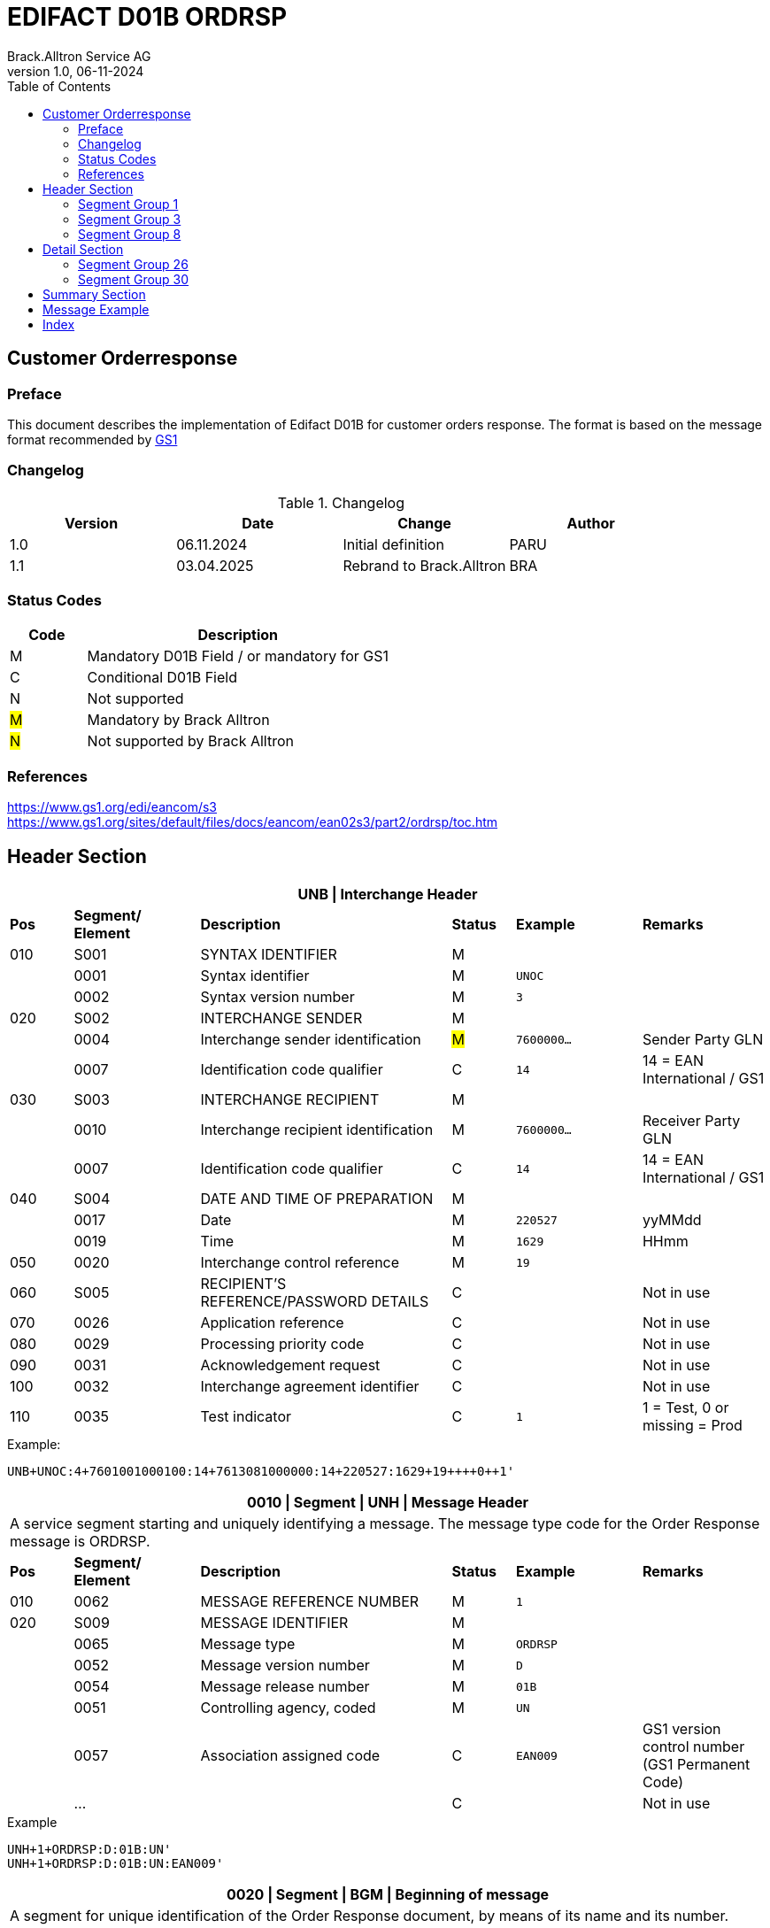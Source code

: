 = EDIFACT D01B ORDRSP
Brack.Alltron Service AG
:doctype: book
:toc:
v1.0, 06-11-2024

== Customer Orderresponse

[preface]
=== Preface

This document describes the implementation of Edifact D01B for customer orders response.
The format is based on the message format recommended by https://www.gs1.org/edi/eancom/s3[GS1]

=== Changelog

.Changelog
[width="100%",cols="1,1,1,1",options="header",]
|===
|*Version* |*Date* |*Change* |*Author*
|1.0  |06.11.2024 |Initial definition |PARU
|1.1 |03.04.2025 |Rebrand to Brack.Alltron |BRA
|===

=== Status Codes

[width="100%",cols="1, 4",options="header",]
|===
|*Code* |*Description*
|M      |Mandatory D01B Field / or mandatory for GS1
|C      |Conditional D01B Field
|N      |Not supported
|#M#    |Mandatory by Brack Alltron
|#N#    |Not supported by Brack Alltron
|===

=== References

https://www.gs1.org/edi/eancom/s3 +
https://www.gs1.org/sites/default/files/docs/eancom/ean02s3/part2/ordrsp/toc.htm

<<<

== Header Section

[width="100%",cols="1,2,4,1,2,2",options="header"]
|===
6+|*UNB \| Interchange Header*
|*Pos* |*Segment/
Element* |*Description* |*Status* |*Example* |*Remarks*
|010  |S001 |SYNTAX IDENTIFIER                      |M m|            |
|    ^|0001 |Syntax identifier                      |M m|UNOC        |
|    ^|0002 |Syntax version number                  |M m|3           |
|020  |S002 |INTERCHANGE SENDER                     |M m|            |
|    ^|0004 |Interchange sender identification      |#M# m|7600000…  |Sender Party GLN
|    ^|0007 |Identification code qualifier          |C m|14          |14 = EAN International / GS1
|030  |S003 |INTERCHANGE RECIPIENT                  |M m|            |
|    ^|0010 |Interchange recipient identification   |M m|7600000…    |Receiver Party GLN
|    ^|0007 |Identification code qualifier          |C m|14          |14 = EAN International / GS1
|040  |S004 |DATE AND TIME OF PREPARATION           |M m|            |
|    ^|0017 |Date                                   |M m|220527      |yyMMdd
|    ^|0019 |Time                                   |M m|1629        |HHmm
|050 ^|0020 |Interchange control reference          |M m|19          |
|060  |S005 |RECIPIENT'S REFERENCE/PASSWORD DETAILS |C m|            |Not in use
|070 ^|0026 |Application reference                  |C m|            |Not in use
|080 ^|0029 |Processing priority code               |C m|            |Not in use
|090 ^|0031 |Acknowledgement request                |C m|            |Not in use
|100 ^|0032 |Interchange agreement identifier       |C m|            |Not in use
|110 ^|0035 |Test indicator                         |C m|1          |1 = Test, 0 or missing = Prod
|===

.Example:
----
UNB+UNOC:4+7601001000100:14+7613081000000:14+220527:1629+19++++0++1'
----

<<<

[width="100%",cols="1,2,4,1,2,2",options="header"]
|===
6+|*0010 \| Segment \| UNH \| Message Header*
6+|A service segment starting and uniquely identifying a message. The message type code for the Order Response message is ORDRSP.
|*Pos* |*Segment/
Element* |*Description*              |*Status* |*Example* |*Remarks*
|010  ^|0062              |MESSAGE REFERENCE NUMBER   |M       m|1        |
|020   |S009              |MESSAGE IDENTIFIER         |M       m|         |
|     ^|0065              |Message type               |M       m|ORDRSP   |
|     ^|0052              |Message version number     |M       m|D        |
|     ^|0054              |Message release number     |M       m|01B      |
|     ^|0051              |Controlling agency, coded  |M       m|UN       |
|     ^|0057              |Association assigned code  |C       m|EAN009   |GS1 version control number (GS1 Permanent Code)
|     ^|…                 |                           |C       m|         |Not in use
|===

.Example
----
UNH+1+ORDRSP:D:01B:UN'
UNH+1+ORDRSP:D:01B:UN:EAN009'
----

<<<

[width="100%",cols="1,2,4,1,2,2",options="header"]
|===
6+|*0020 \| Segment \| BGM \| Beginning of message*
6+|A segment for unique identification of the Order Response document, by means of its name and its number.
|*Pos* |*Segment/
Element*     |*Description*    |*Status* |*Example* |*Remarks*
|010         |C002     |DOCUMENT/MESSAGE NAME             |C     m|          |
.2+|     .2+^|1001     |Document name code                |C     m|231       |
4+|*_Supported:_* 231 = Order Response
|           ^|1131     |Code list identification code     |N     m|          |Not in use
|           ^|3055     |Code list responsible agency code |N     m|          |Not in use
|020         |C106     |DOCUMENT/MESSAGE IDENTIFICATION   |M     m|          |
|           ^|1004     |Document identifier               |M     m|3794276   |Order Response Number assigned by document sender.
|030        ^|1225     |Message function, coded           |#N#   m|          |We currently only confirm the order was received without further action code.
|040        ^|4343     |Response type, coded              |C     m|          |Not in use
|===

.Example
----
BGM+231+3794276'
----

<<<

[width="100%",cols="1,2,4,1,2,2",options="header"]
|===
6+|*0030 \| DTM \| Date/time/period*
6+|A segment specifying general dates and, when relevant, times related to the whole message.
|*Pos* |*Segment/
Element* |*Description*                                  |*Status*  |*Example* |*Remarks*
|010 |C507 |DATE/TIME/PERIOD                            m|M        m|DTM       |
.2+|    .2+^|2005 |Date/time/period qualifier           m|M        m|137       |
4+|*_Supported:_* +
137 = Document/message date/time +
2 = Delivery Date requested

|         ^|2380 |Date/time/period                      m|C        m|20220217  |
.2+|   .2+^|2379 |Date/time/period format qualifier     m|C        m|102       |
4+|*_Supported:_* +
102 = CCYYMMDD +
203 = CCYYMMDDHHMM
|===

.Example:
----
DTM+137:202205271629:203'
DTM+2:20230228:102'
----

<<<
=== Segment Group 1

[width="100%",cols="100%",options="header",]
|===
|*0090 \| Segment Group 1 \| RFF-DTM*
|A group of segments for giving references and where necessary, their dates, relating to the whole message.
|===

[width="100%",cols="1,1,4",options="header"]
|===
3+|*SG1 Summary*
|*Pos* |*Tag* |*Name*
|0100 |RFF |Reference
|0110 |DTM |Date / time
|===

|===
6+|*0100 \| Segment \| RFF \| Reference*
6+|A segment to specify a reference by its number.
|*Pos*    |*Segment/
Element* |*Description*                            |*Status* |*Example*         |*Remarks*
|010      |C506 |REFERENCE                         |M       m|RFF               |
.2+|  .2+^|1153 |Reference qualifier               |M       m|ON                |
4+a|             *_Supported codes:_* +
ON = Order Number Buyer +
VN = Seller (Brack Alltron) Reference
|        ^|1154 |Reference number                  |M       m|1990833739        |
|        ^|… | | | |Not in use
|===

.Example:
----
RFF+ON:1990833739'
RFF+VN:3794276'
----

<<<

[width="100%",cols="1,2,4,1,2,2",options="header"]
|===
6+|*0110 \| Segment \| DTM \| Date/time/period*
6+|A segment specifying general dates and, when relevant, times related to the whole message.
|*Pos*      |*Segment/Element* |*Description*             |*Status* |*Example* |*Remarks*
.6+|010     |C507 |DATE/TIME/PERIOD                      m|M        |          |
.2+^|        2005 |Date/time/period qualifier            m|M        |171      |
4+|                *_Supported:_* 171 = Reference date/time
^|           2380 |Date/time/period                      m|C        |20230228 |
.2+^|        2379 |Date/time/period format qualifier     m|C        |102      |
4+|                *_Supported codes:_* +
102 = CCYYMMDD +
203 = CCYYMMDDHHMM +
|===

.Example:
----
DTM+171:20230228:102'
----

<<<

=== Segment Group 3

[width="100%",cols="100%",options="header",]
|===
|*0150 \| Segment Group 3 \| Parties*
|A group of segments identifying the parties with associated information.
|===

[width="99%",cols="1,1,4",options="header"]
|===
3+|*SG3 Summary*
|*Pos* |*Tag* |*Name*
|0160 |NAD |Name and address
|===

[width="100%",cols="1,2,4,1,2,2",options="header"]
|===
6+|*0160 \| Segment \| NAD \| Name and address*
6+|A segment identifying names and addresses of the parties and their functions relevant to the order. Identification of the seller and buyer parties is mandatory for the order message.
|*Pos*           |*Segment/Element* |*Description*                 |*Status*  |*Example* |*Remarks*
.2+|010      .2+^|3035 |Party qualifier                           m|M         |DP        |
4+|BY = Buyer +
SU = Supplier +
DP = Delivery Party
.4+|020          |C082 |PARTY IDENTIFICATION DETAILS              m|C            |          |
^|                3039 |Party id. identification                  m|#M#          |7613...   |GLN - Format n13
^|                1131 |Not used                                  m|N            |          |Not in use
^|                3055 |Code list responsible agency              m|#M#          |9         |GS1
|030             |C058 |NAME AND ADDRESS                          m|C            |          |Not in use
.4+|040          |C080 |PARTY NAME                                m|C/#M# for DP |          |
^|                3036 |Party name in cleartext                   m|M            |Company Name |Name 1
^|                3036 |Party name                                m|C            |          |Name 2
^|                …    |                                          m|             |          |Not in use
.4+|050          |C059 |STREET                                    m|C/#M# for DP |          |
^|                3042 |Street and number/p.o. box                m|M            |Street    |Street name 1
^|                3042 |Street and number/p.o. box                m|C            |          |Street name 2
^|                …    |                                          m|             |          |Not in use
|060            ^|3164 |City name                                 m|C/#M# for DP |City      |
|070             |C819 |COUNTRY SUB-ENTITY DETAILS                m|N            |          |Not in use
|080            ^|3251 |Postcode identification                   m|C/#M# for DP |6131      |PLZ
|090            ^|3207 |Country, coded                            m|C/#M# for DP |CH        |ISO 3166 alpha-2
|===

.Example:
----
NAD+BY+7609999068409::9'
NAD+SU+7613081000000::9'
NAD+DP+7609999068409::9++BRACK.CH AG+::Rossgassmoos 10+Willisau+6131+CH''
----

<<<

=== Segment Group 8

[width="100%",cols="100%",options="header",]
|===
|*0320 \| Segment Group 8 \| Currencies*
|A group of segments specifying the currencies valid for the whole order response.
|===

[width="99%",cols="1,1,4",options="header"]
|===
3+|*SG8 Summary*
|*Pos* |*Tag* |*Name*
|0330  |CUX   |Currencies
|===

[width="100%",cols="1,2,4,1,2,2",options="header"]
|===
6+|*0330 \| Segment \| CUX \| Currencies*
6+|A segment specifying the currencies valid for the whole order response.
|*Pos*           |*Segment/Element* |*Description*            |*Status*  |*Example* |*Remarks*
.4+|010          |C504 |CURRENCY DETAILS                     m|M         |          |
^|               6347 |Currency usage code                   m|M         |2         |Only 2 = Reference currency is used
^|               6345 |Currency identification code          m|M         |CHF       |ISO 4217 three alpha
^|               6343 |Currency usage code                   m|M         |9         |9 = Order currency
|===

.Example:
----
CUX+2:CHF:9'
----

<<<

== Detail Section

=== Segment Group 26

[width="100%",cols="100%",options="header",]
|===
|*0970 \| Segment Group 26 \| Lines*
|A group of segments providing details of the individual ordered items.
|===

[width="100%",cols="1,1,4,^1",options="header"]
|===
4+|*SG26 Summary*
|*Pos*|*Tag* |*Name* |*Mandatory*
|0980 |LIN |Line item |#M#
|0990 |PIA |Additional product id |#M#
|1000 |IMD |Item description |Conditional
|1020 |QTY |Quantity |#M#
|1050 |DTM |Date |#M#
|1060 |MOA |Monetary Amount |Conditional
|1270 |SG30 |Price Details |Conditional
|1330 |SG31 |Reference |Conditional
|===

<<<

[width="100%",cols="1,2,4,1,2,2",options="header"]
|===
6+|*0980 \| Segment \| LIN \| Line item*
6+|A segment identifying the line item by the line number and configuration level, and additionally,
identifying the product or service ordered.
|*Pos*         |*Segment/Element* |*Description*                          |*Status* |*Example* |*Remarks*
|010          ^|1082 |Line item number                                   m|#M#      |10 |Must be unique in message
|020          ^|1229 |Action request / notification description code     m|#N#      |   |#Currently always empty, as no further information is known#
.5+|030       |C212 |ITEM NUMBER IDENTIFICATION                         m|C        | |
^|             7140 |Item identifier                                    m|M        |7613001653132 |GTIN
.2+^|          7143 |Item type identification code                      m|M        |SRV a|
4+|                  *_Supported codes:_* +
SRV = GS1 Global Trade Item Number
^|             … |                                                      m|         | |Not in use
|040          |C829 |SUB-LINE INFO                                      m|C        | |Not in use
|050         ^|1222 |Configuration level number                         m|C        | |Not in use
|060         ^|7083 |Configuration operation code                       m|C        | |Not in use
|===

Example:

----
LIN+1++5412345111115:SRV'
----

<<<

[width="100%",cols="1,2,4,1,2,2",options="header"]
|===
6+|*0990 \| Segment \| PIA \| Additional product id*
6+|A segment providing either additional identification to the product specified in the LIN segment.
|*Pos*         |*Segment/Element* |*Description*                    |*Status* |*Example* |*Remarks*
.2+|010    .2+^|4347 |Product id. code qualifier                   m|M |1 |
4+|                   *_Supported:_* 1 = additional identification
.5+|020        |C212 |ITEM NUMBER IDENTIFICATION                   m|M | |
^|              7140 |Item number                                  m|M |7277199 |article number
.2+^|           7143 |Item number type, coded                      m|M |IN |
4+|                   *_Supported codes:_* +
SA = Supplier's article nbr. +
IN = Buyer's article nbr.
^|               … |                                              m|  | |Not in use
|030          |C212 |ITEM NUMBER IDENTIFICATION                   m|C | |Not in use
|040          |C212 |ITEM NUMBER IDENTIFICATION                   m|C | |Not in use
|050          |C212 |ITEM NUMBER IDENTIFICATION                   m|C | |Not in use
|060          |C212 |ITEM NUMBER IDENTIFICATION                   m|C | |Not in use
|===

.Example:
----
PIA+1+991397:SA'
----

<<<

[width="100%",cols="1,2,4,1,2,2",options="header"]
|===
6+|*1000 \| Segment \| IMD \| Item description*
6+|A segment for describing the product or service being ordered as well as product characteristic.
|*Pos*        |*Segment/Element* |*Description*        |*Status* |*Example* |*Remarks*
.2+|010      .2+^|7077 |Description format code       m|C       |F          |
4+|                  *_Supported codes:_* F = Free-Form
|020       |C272 |ITEM CHARACTERISTIC                 m|N       |           |Not in use
.4+|030       |C273 |ITEM DESCRIPTION                 m|C       |           |
^|             3055 |                                 m|#N#     |           |Not in use
^|             7008 |Item description                 m|#M#     |ALPINAMED MSM Curcuma |
^|             ...  |                                 m|C       |           |Not in use
|040         ^|...  |                                 m|C       |           |Not in use
|===

.Example:
----
IMD+F++:::Product name'
----

[width="100%",cols="1,2,4,1,2,2",options="header"]
|===
6+|*1020 \| Segment \| QTY \| Quantity*
6+|A segment identifying the product quantities / ordered quantities.
|*Pos*       |*Segment/Element* |*Description*       |*Status* |*Example* |*Remarks*
.5+|010      |C186 |QUANTITY DETAILS                m|M |      |
.2+^|         6063 |Quantity type code qualifier    m|M |21   |
4+|                 *_Supported codes_*: +
12 = Despatch Quantity +
21 = Ordered Quantity
^|            6060 |Quantity                       m|#M# |10  |
^|            6411 |Measurement uit code           m|C   |PCE |Only PCE used
|===

.Example:
----
QTY+21:12:PCE'
QTY+21:10'
----

<<<

[width="100%",cols="1,2,4,1,2,2",options="header"]
|===
6+|*1050 \| Segment \| DTM \| Date/time/period*
6+|A segment specifying date/time/period details relating to the line item only.
|*Pos*    |*Segment/Element* |*Description* |*Status* |*Example* |*Remarks*
.6+|010   |C507 |DATE/TIME/PERIOD |M | |
.2+^|      2005 |Date/time/period qualifier |M |2 a|
4+|              *_Supported codes:_* +
02 = Delivery requested
^|        2380 |Date/time/period |C |20230228 |
.2+^|     2379 |Date/time/period format qualifier |C |102 |
4+|             *_Supported :_* 102 = CCYYMMDD
|===

.Example:
----
DTM+2:20220527:102'
----


[width="100%",cols="1,2,4,1,2,2",options="header"]
|===
6+|*1060 \| Segment \| MOA \| Monetary Amount*
6+|To specify a monetary amount.
|*Pos*    |*Segment/Element* |*Description* |*Status* |*Example* |*Remarks*
.6+|010   |C516 |MONETARY AMOUNT |M | |
.2+^|      5025 |Monetary amount type code qualifier |M |203 a|
4+|              *_Supported codes:_* +
203 = Line Item Amount
^|        5004 |Monetary amount |M |1253.42 |
|===

.Example:
----
MOA+203:1253.42'
----

<<<

=== Segment Group 30

[width="100%",cols="100%",options="header",]
|===
|*1270 \| Segment Group 30 \| Price*
|A group of segments identifying the relevant pricing information for the goods or services ordered.
|===

[width="100%",cols="1,1,4",options="header",]
|===
3+|*SG30 Summary*
|*Pos* |*Tag* |*Name*
|1280  |PRI |Price details
|1290  |CUX |Currencies
|===

[width="100%",cols="1,2,4,1,2,2",options="header"]
|===
6+|*1280 \| Segment \| PRI \| Price details*
6+|A segment to specify the price type and amount.
|*Pos*    |*Segment/Element* |*Description*             |*Status*  |*Example* |*Remarks*
.5+|010   |C509 |PRICE INFORMATION                     m|M         | |
.2+^|      5125 |Price code qualifier                  m|M         |AAA |
4+|              *_Supported:_* AAA= calculation net
^|         5118 |Price amount                          m|C         |1644 |
^|         ...  |                                      m|C         | |Not in use
|020     ^|5213 |Sub-line price change, coded          m|C         | |Not in use
|===

Example:

----
PRI+AAA:1644'
----

<<<

[width="100%",cols="1,2,4,1,2,2",options="header"]
|===
6+|*1290 \| Segment \| CUX \| Currencies*
6+|A segment identifying the order currency. Only CHF is supported at the moment.
|*Pos*     |*Segment/Element* |*Description* |*Status* |*Example* |*Remarks*
.7+|010    |C504 |CURRENCY DETAILS |C | |
.2+^|       6347 |Currency usage code qualifier |M |2 |
4+|               *_Supported :_* 2 = Reference currency
.2+^|       6345 |Currency, coded |C |CHF |
4+|               *_Supported:_* Only CHF
.2+^|       6343 |Currency qualifier |C |4 |
4+|               *_Supported codes:_* 4 = invoicing currency
|020        |    |                                              m| | |Not in use
|030         |    |                                             m| | |Not in use
|040         |    |                                             m| | |Not in use
|===

.Example:
----
CUX+2:CHF:4'
----

<<<

== Summary Section

[width="100%",cols="1,2,4,1,2,2",options="header"]
|===
6+|*2200 \| Segment \| UNS \| Section control*
6+|A service segment placed at the start of the summary section to avoid segment collision.
|*Pos*        |*Segment/Element* |*Description*           |*Status* |*Example* |*Remarks*
.2+|010   .2+^|0081 |Section identification               |M       m|S a|
4+|                  *_Supported:_* S = Detail/summary section separation
|===

.Example:
----
UNS+S'
----

[width="100%",cols="1,2,4,1,2,2",options="header"]
|===
6+|*2270 \| Segment \| UNT \| Message trailer*
6+|A service segment ending a message, giving the total number of segments in the message and the control reference number of the message.
|*Pos*          |*Segment/Element* |*Description*            |*Status* |*Example* |*Remarks*
|010           ^|0074 |Number of segments in a message       |M       m|43 |
|020           ^|0062 |Message reference number              |M       m|1  |Order Id
|===

.Example:
----
UNT+43+1'
----

[width="100%",cols="1,2,4,1,2,2",options="header"]
|===
6+|*UNZ \| Interchange trailer*
6+|To end and check the completeness of an interchange.
|*Pos*  |*Segment/Element* |*Description*     |*Status* |*Example* |*Remarks*
|010   ^|0036 |Interchange control count      |M       m|1 |
|020   ^|0020 |Interchange control reference  |M       m|19 |
|===

.Example:
----
UNZ+1+19'
----

== Message Example

[width="100%",cols="1,1,14,1,1"]
|===
|  2+a|
----
UNA:+.? '
UNB+UNOC:4+7601001000100:14+7613081000000:14+220527:1629+19++++0++1'
----
2+|

.5+^.^|H +
E +
A +
D +
E +
R

2+a|
----
UNH+1+ORDRSP:D:01B:UN:EAN009c'
BGM+231+3794276'
----
2+|

2+a|
----
DTM+137:202205271629:203'
DTM+2:20230228:102'
----
2+|SG 1

2+a|
----
RFF+ON:1990833739'
DTM+171:20230228:102'
RFF+VN:3794276'
DTM+171:20230228:102'
----
2+|

2+a|
----
NAD+BY+7609999068409::9'
NAD+SU+7613081000000::9'
NAD+DP+7609999068409::9++BRACK.CH AG+::Rossgassmoos 10+Willisau+6131+CH''

2+|SG 3

2+a|
----
CUX+2:CHF:9'
----
2+|SG 8


.2+^.^|D +
E +
A +
T +
A +
I +
L

2+a|
----
LIN+1++5412345111115:SRV'
PIA+1+991397:SA'
PIA+1+7277199:VN'
IMD+F++:::ALPINAMED MSM Curcuma'
QTY+21:12'
DTM+2:20220527:102'
----
2+| SG 26

2+a|
----
PRI+AAA:11.33'
CUX+2:CHF:4'

----
2+|SG 30



|  2+a|
----
UNS+S'
UNT+43+1'
UNZ+1+19'
----
2+|
|===

<<<

[index]
== Index
